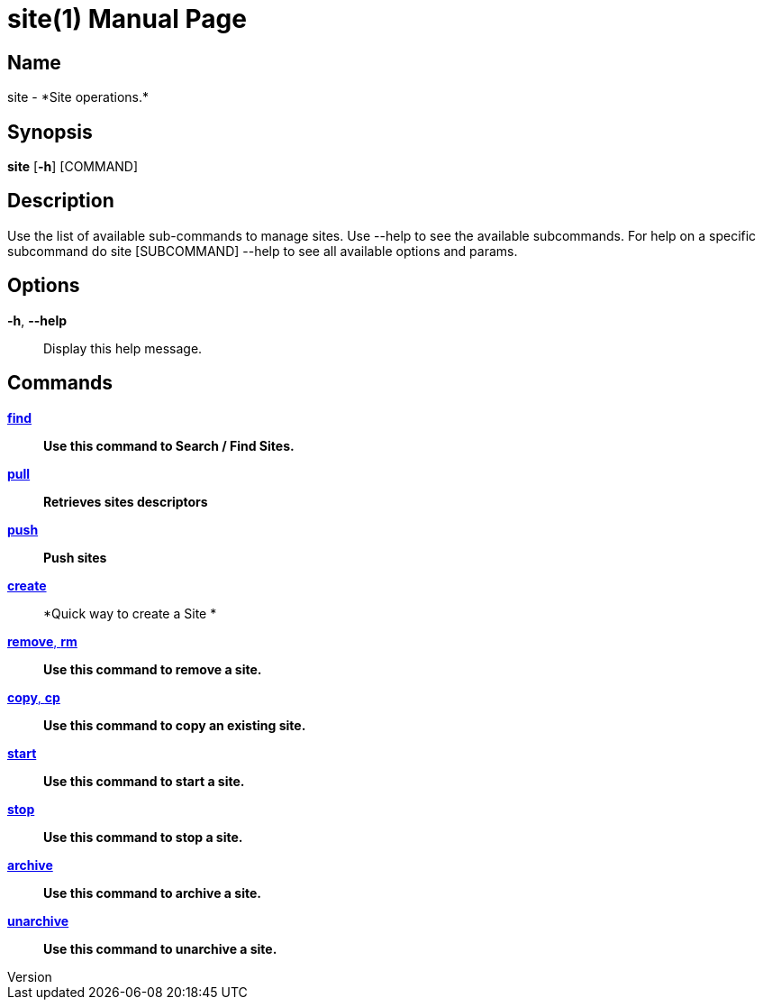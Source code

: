 // tag::picocli-generated-full-manpage[]
// tag::picocli-generated-man-section-header[]
:doctype: manpage
:revnumber: 
:manmanual: Site Manual
:mansource: 
:man-linkstyle: pass:[blue R < >]
= site(1)

// end::picocli-generated-man-section-header[]

// tag::picocli-generated-man-section-name[]
== Name

site - *Site operations.*

// end::picocli-generated-man-section-name[]

// tag::picocli-generated-man-section-synopsis[]
== Synopsis

*site* [*-h*] [COMMAND]

// end::picocli-generated-man-section-synopsis[]

// tag::picocli-generated-man-section-description[]
== Description

Use the list of available sub-commands to manage sites.
Use --help to see the available subcommands.
For help on a specific subcommand do site [SUBCOMMAND] --help to see all available options and params.

// end::picocli-generated-man-section-description[]

// tag::picocli-generated-man-section-options[]
== Options

*-h*, *--help*::
  Display this help message.

// end::picocli-generated-man-section-options[]

// tag::picocli-generated-man-section-arguments[]
// end::picocli-generated-man-section-arguments[]

// tag::picocli-generated-man-section-commands[]
== Commands

xref:site-find.adoc[*find*]::
  *Use this command to Search / Find Sites.*

xref:site-pull.adoc[*pull*]::
  *Retrieves sites descriptors*

xref:site-push.adoc[*push*]::
  *Push sites*

xref:site-create.adoc[*create*]::
  *Quick way to create a Site *

xref:site-remove.adoc[*remove*, *rm*]::
  *Use this command to remove a site.*

xref:site-copy.adoc[*copy*, *cp*]::
  *Use this command to copy an existing site.*

xref:site-start.adoc[*start*]::
  *Use this command to start a site.*

xref:site-stop.adoc[*stop*]::
  *Use this command to stop a site.*

xref:site-archive.adoc[*archive*]::
  *Use this command to archive a site.*

xref:site-unarchive.adoc[*unarchive*]::
  *Use this command to unarchive a site.*

// end::picocli-generated-man-section-commands[]

// tag::picocli-generated-man-section-exit-status[]
// end::picocli-generated-man-section-exit-status[]

// tag::picocli-generated-man-section-footer[]
// end::picocli-generated-man-section-footer[]

// end::picocli-generated-full-manpage[]

